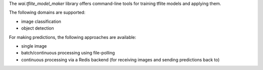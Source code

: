 The *wai.tflite_model_maker* library offers command-line tools for training tflite
models and applying them.

The following domains are supported:

* image classification
* object detection

For making predictions, the following approaches are available:

* single image
* batch/continuous processing using file-polling
* continuous processing via a Redis backend (for receiving images and sending predictions back to)
